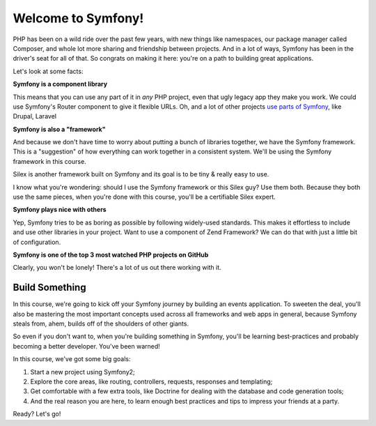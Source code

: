 Welcome to Symfony!
===================

PHP has been on a wild ride over the past few years, with new things like
namespaces, our package manager called Composer, and whole lot more sharing
and friendship between projects. And in a lot of ways, Symfony has been in
the driver's seat for all of that. So congrats on making it here: you're
on a path to building great applications.

Let's look at some facts:

**Symfony is a component library**

This means that you can use any part of it in *any* PHP project, even that
ugly legacy app they make you work. We could use Symfony's Router component
to give it flexible URLs. Oh, and a lot of other projects `use parts of Symfony`_,
like Drupal, Laravel

**Symfony is also a "framework"**

And because we don't have time to worry about putting a bunch of libraries
together, we have the Symfony framework. This is a "suggestion" of how
everything can work together in a consistent system. We'll be using the Symfony
framework in this course.

Silex is another framework built on Symfony and its goal is to be tiny &
really easy to use.

I know what you're wondering: should I use the Symfony framework or this
Silex guy? Use them both. Because they both use the same pieces, when you're
done with this course, you'll be a certifiable Silex expert.

**Symfony plays nice with others**

Yep, Symfony tries to be as boring as possible by following widely-used standards.
This makes it effortless to include and use other libraries in your project.
Want to use a component of Zend Framework? We can do that with just a little
bit of configuration.

**Symfony is one of the top 3 most watched PHP projects on GitHub**

Clearly, you won't be lonely! There's a lot of us out there working with it.

Build Something
---------------

In this course, we're going to kick off your Symfony journey by building
an events application. To sweeten the deal, you'll also be mastering the
most important concepts used across all frameworks and web apps in general,
because Symfony steals from, ahem, builds off of the shoulders of other giants.

So even if you don't want to, when you're building something in Symfony,
you'll be learning best-practices and probably becoming a better developer.
You've been warned!

In this course, we've got some big goals:

#. Start a new project using Symfony2;
#. Explore the core areas, like routing, controllers, requests, responses
   and templating;
#. Get comfortable with a few extra tools, like Doctrine for dealing with
   the database and code generation tools;
#. And the real reason you are here, to learn enough best practices and tips to impress your friends at a party.

Ready? Let's go!

.. _`use parts of Symfony`: http://symfony.com/projects
